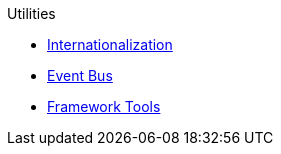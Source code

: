 .Utilities
* xref:i18n.adoc[Internationalization]
* xref:events.adoc[Event Bus]
* xref:tools.adoc[Framework Tools]
